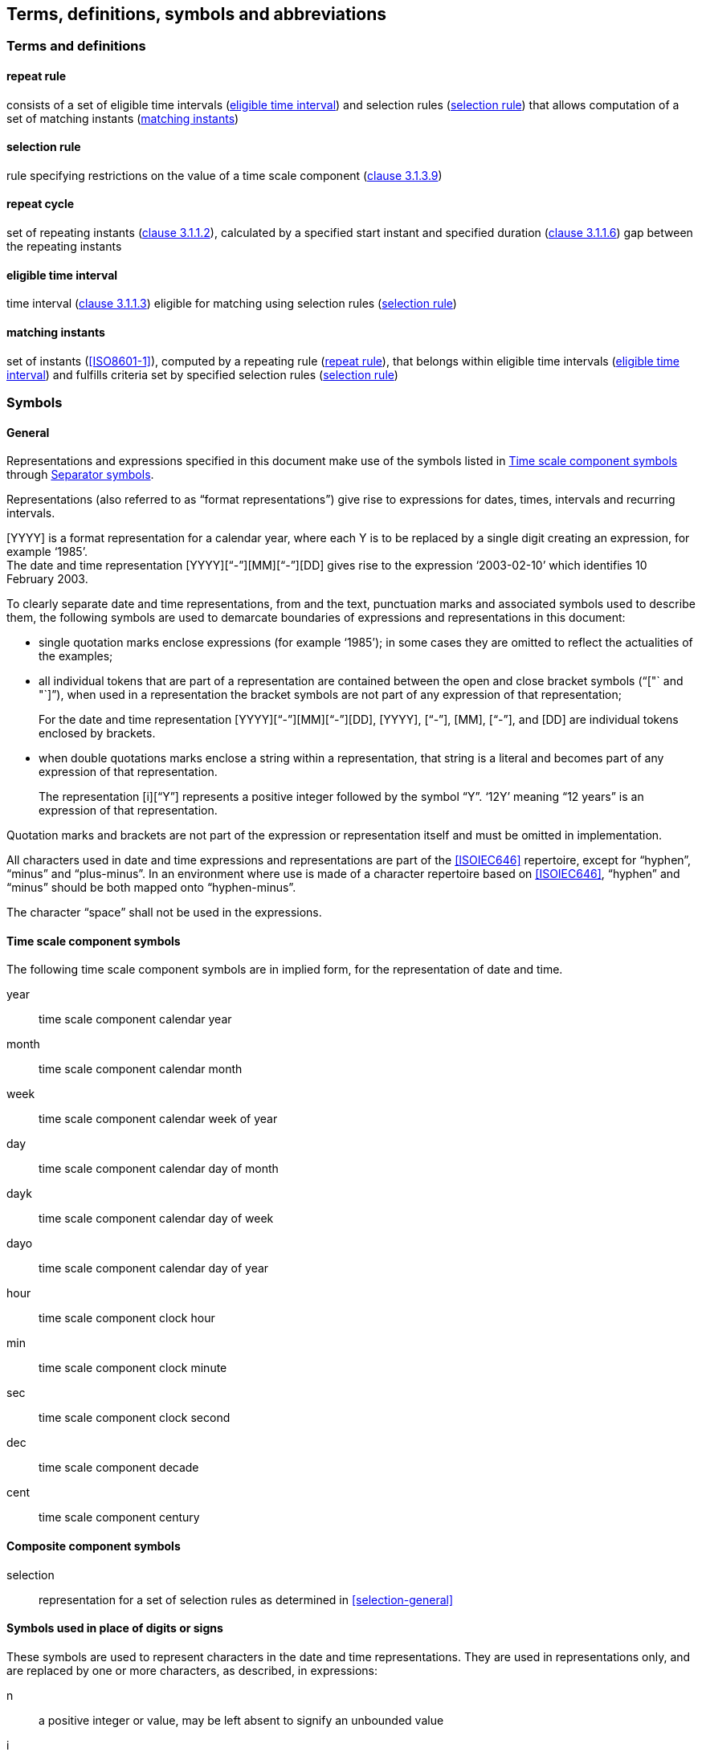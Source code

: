 
[[tda]]
[source=CC18011]
== Terms, definitions, symbols and abbreviations

=== Terms and definitions

[[term-repeat-rule]]
==== repeat rule

consists of a set of eligible time intervals (<<term-eti>>) and
selection rules (<<term-sel-rule>>) that allows computation of a set of
matching instants (<<term-matching-instants>>)


[[term-sel-rule]]
==== selection rule

rule specifying restrictions on the value of a time scale component
(<<ISO8601-1,clause 3.1.3.9>>)


==== repeat cycle

set of repeating instants (<<ISO8601-1,clause 3.1.1.2>>), calculated by
a specified start instant and specified duration
(<<ISO8601-1,clause 3.1.1.6>>) gap between the repeating instants

[[term-eti]]
==== eligible time interval

time interval (<<ISO8601-1,clause 3.1.1.3>>) eligible for matching
using selection rules (<<term-sel-rule>>)


[[term-matching-instants]]
==== matching instants

set of instants (<<ISO8601-1>>), computed by a repeating rule
(<<term-repeat-rule>>), that belongs within eligible time intervals
(<<term-eti>>) and fulfills criteria set by specified selection rules
(<<term-sel-rule>>)



[[symbols]]
=== Symbols

[[symbols-general]]
==== General

Representations and expressions specified in this document make use of the symbols listed in <<symbols-time-scale-component>> through <<symbols-separator>>.

Representations (also referred to as "`format representations`") give rise to expressions for dates, times, intervals and recurring intervals.

[example]
[YYYY] is a format representation for a calendar year, where each Y is to be replaced by a single digit creating an expression, for example '`1985`'.

[example]
The date and time representation [YYYY]["`-`"][MM]["`-`"][DD] gives rise to the expression '`2003-02-10`' which identifies 10 February 2003.

To clearly separate date and time representations, from and the text, punctuation marks and associated symbols used to describe them, the following symbols are used to demarcate boundaries of expressions and representations in this document:

* single quotation marks enclose expressions (for example '`1985`'); in some cases they are omitted to reflect the actualities of the examples;

* all individual tokens that are part of a representation are contained between the open and close bracket symbols ("`["` and "`]`"), when used in a representation the bracket symbols are not part of any expression of that representation; +
+
====
For the date and time representation [YYYY]["`-`"][MM]["`-`"][DD], [YYYY],  ["`-`"],  [MM],  ["`-`"],  and [DD] are individual tokens enclosed by brackets.
====

* when double quotations marks enclose a string within a representation, that string is a literal and becomes part of any expression of that representation. +
+
====
The representation [i]["`Y`"] represents a positive integer followed by the symbol "`Y`". '`12Y`' meaning "`12 years`" is an expression of that representation.
====

Quotation marks and brackets are not part of the expression or representation itself and must be omitted in implementation.

All characters used in date and time expressions and representations are part of the <<ISOIEC646>> repertoire, except for "`hyphen`", "`minus`" and "`plus-minus`". In an environment where use is made of a character repertoire based on <<ISOIEC646>>, "`hyphen`" and "`minus`" should be both mapped onto "`hyphen-minus`".

The character "`space`" shall not be used in the expressions.

////
NOTE:	These designators are used for the designation of units of time and nominal durations in the representations defined in this document. For the designation of units of time and durations in other contexts, <<ISO80000-3>> applies.
////

[[symbols-time-scale-component]]
==== Time scale component symbols

The following time scale component symbols are in implied form, for the representation of date and time.

year::
time scale component calendar year

month::
time scale component calendar month

week::
time scale component calendar week of year

day::
time scale component calendar day of month

dayk::
time scale component calendar day of week

dayo::
time scale component calendar day of year

hour::
time scale component clock hour

min::
time scale component clock minute

sec::
time scale component clock second

dec::
time scale component decade

cent::
time scale component century


[[symbols-composite]]
==== Composite component symbols

selection::
representation for a set of selection rules as determined in <<selection-general>>


[[symbols-inplace]]
==== Symbols used in place of digits or signs

These symbols are used to represent characters in the date and time
representations. They are used in representations only, and are
replaced by one or more characters, as described, in expressions:

n::
a positive integer or value, may be left absent to signify an unbounded value

i::
a positive integer

!::
indicates that the token following this symbol is optional (may be omitted)


[[symbols-designator]]
==== Designator symbols

These symbols are used to represent designators in the date and time expressions:

"`H`"::
the hour designator, represented by the character "`H`", preceding a data element which represents the number of hours

"`M`"::
the month or minute designator, represented by the character "`M`", preceding a data element which represents the number of months or minutes
//+
//NOTE: Although "`M`" can be used to designate months or for minutes, its meaning is unambiguous in expressions because the time portion will be preceded by the time designator "`T`".

"`P`"::
the duration designator, represented by the character "`P`", preceding the component which represents the duration

"`R`"::
the recurring time interval designator, represented by the character "`R`"

"`S`"::
the second designator, represented by the character "`S`", preceding a data element which represents the number of seconds

"`T`"::
the time designator, represented by character "`T`", indicates:
+
** the start of the representation of local time of day to designate local time of day expressions as such,
** the start of the representation of the time of day in date and time of day expressions,
** the start of the representation of the number of hours, minutes or seconds in expressions of duration

"`Y`"::
the year designator, represented by the character "`Y`", preceding a data element which represents the number of years

"`W`"::
the week designator, represented by the character "`W`", preceding a data element which represents the ordinal number of a calendar week within the calendar year

"`K`"::
the calendar day of week designator, represented by the character "K", preceding a data element which represents the ordinal number of a calendar day within a calendar week

"`O`"::
the calendar day of year designator, represented by the character "O", preceding a data element which represents the ordinal number of a calendar day within a calendar year

"`Z`"::
the UTC designator, represented by the character "`Z`", added to the end of a time representation to indicate that a time of day is represented as UTC of day.

"`I`"::
the instance designator, represented by the character "I", indicates that a specific instance is to be selected within the time scale component

"`J`"::
the ordinal position designator, represented by the character "j", indicates that a specific ordinal position is to be selected from the existing value of the time scale component

"`F`"::
the frequency designator, represented by the character "F", preceding the component which represents the frequency part of a repeating rule

"`L`"::
the selection designator, represented by the character "L", preceding the component which represents the selection part of a repeating rule

"`_x_`"::
the representation of any character "`_x_`" as according to the textual representation of "`_x_`" in the <<ISOIEC646>> repertoire



[[symbols-separator]]
==== Separator symbols

In date and time expressions and date and time representations, the following characters are used as separators.

"`/`" (solidus)::
the "`/`" solidus character separates start and end times in the representation of a time interval, as well as the symbol '`R`' from the remainder of a recurring time interval representation. A solidus may be replaced with a double hyphen ["`--`"] by mutual agreement of the communicating partners.

"`.`" (period) and "`,`" (comma)::
the "`.`" period and "`,`" comma characters are decimal signs used to separate the integer part from the decimal fraction of a number.

